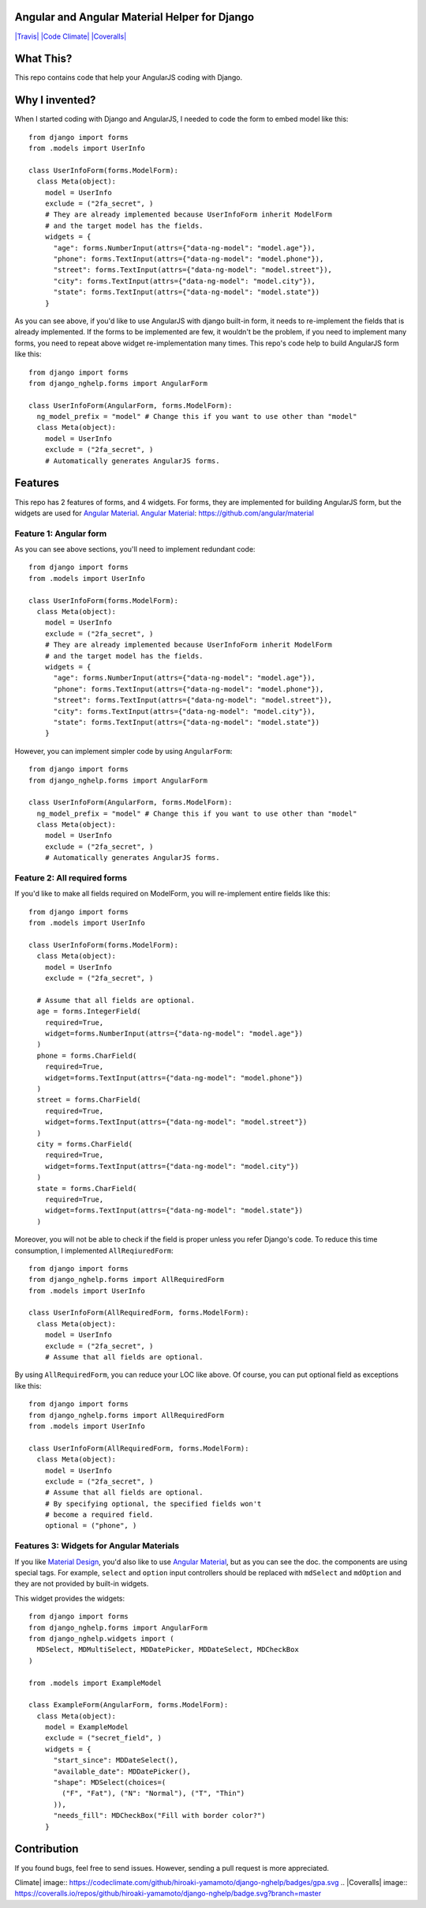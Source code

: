 Angular and Angular Material Helper for Django
==============================================

`|Travis| <https://travis-ci.org/hiroaki-yamamoto/django-nghelp>`_
`|Code
Climate| <https://codeclimate.com/github/hiroaki-yamamoto/django-nghelp>`_
`|Coveralls| <https://coveralls.io/github/hiroaki-yamamoto/django-nghelp?branch=master>`_

What This?
==========

This repo contains code that help your AngularJS coding with Django.

Why I invented?
===============

When I started coding with Django and AngularJS, I needed to code the
form to embed model like this:

::

    from django import forms
    from .models import UserInfo

    class UserInfoForm(forms.ModelForm):
      class Meta(object):
        model = UserInfo
        exclude = ("2fa_secret", )
        # They are already implemented because UserInfoForm inherit ModelForm
        # and the target model has the fields.
        widgets = {
          "age": forms.NumberInput(attrs={"data-ng-model": "model.age"}),
          "phone": forms.TextInput(attrs={"data-ng-model": "model.phone"}),
          "street": forms.TextInput(attrs={"data-ng-model": "model.street"}),
          "city": forms.TextInput(attrs={"data-ng-model": "model.city"}),
          "state": forms.TextInput(attrs={"data-ng-model": "model.state"})
        }

As you can see above, if you'd like to use AngularJS with django
built-in form, it needs to re-implement the fields that is already
implemented. If the forms to be implemented are few, it wouldn't be the
problem, if you need to implement many forms, you need to repeat above
widget re-implementation many times. This repo's code help to build
AngularJS form like this:

::

    from django import forms
    from django_nghelp.forms import AngularForm

    class UserInfoForm(AngularForm, forms.ModelForm):
      ng_model_prefix = "model" # Change this if you want to use other than "model"
      class Meta(object):
        model = UserInfo
        exclude = ("2fa_secret", )
        # Automatically generates AngularJS forms.

Features
========

This repo has 2 features of forms, and 4 widgets. For forms, they are
implemented for building AngularJS form, but the widgets are used for
`Angular Material <https://material.angularjs.org>`_. `Angular
Material <https://material.angularjs.org>`_:
https://github.com/angular/material

Feature 1: Angular form
-----------------------

As you can see above sections, you'll need to implement redundant code:

::

    from django import forms
    from .models import UserInfo

    class UserInfoForm(forms.ModelForm):
      class Meta(object):
        model = UserInfo
        exclude = ("2fa_secret", )
        # They are already implemented because UserInfoForm inherit ModelForm
        # and the target model has the fields.
        widgets = {
          "age": forms.NumberInput(attrs={"data-ng-model": "model.age"}),
          "phone": forms.TextInput(attrs={"data-ng-model": "model.phone"}),
          "street": forms.TextInput(attrs={"data-ng-model": "model.street"}),
          "city": forms.TextInput(attrs={"data-ng-model": "model.city"}),
          "state": forms.TextInput(attrs={"data-ng-model": "model.state"})
        }

However, you can implement simpler code by using ``AngularForm``:

::

    from django import forms
    from django_nghelp.forms import AngularForm

    class UserInfoForm(AngularForm, forms.ModelForm):
      ng_model_prefix = "model" # Change this if you want to use other than "model"
      class Meta(object):
        model = UserInfo
        exclude = ("2fa_secret", )
        # Automatically generates AngularJS forms.

Feature 2: All required forms
-----------------------------

If you'd like to make all fields required on ModelForm, you will
re-implement entire fields like this:

::

    from django import forms
    from .models import UserInfo

    class UserInfoForm(forms.ModelForm):
      class Meta(object):
        model = UserInfo
        exclude = ("2fa_secret", )

      # Assume that all fields are optional.
      age = forms.IntegerField(
        required=True,
        widget=forms.NumberInput(attrs={"data-ng-model": "model.age"})
      )
      phone = forms.CharField(
        required=True,
        widget=forms.TextInput(attrs={"data-ng-model": "model.phone"})
      )
      street = forms.CharField(
        required=True,
        widget=forms.TextInput(attrs={"data-ng-model": "model.street"})
      )
      city = forms.CharField(
        required=True,
        widget=forms.TextInput(attrs={"data-ng-model": "model.city"})
      )
      state = forms.CharField(
        required=True,
        widget=forms.TextInput(attrs={"data-ng-model": "model.state"})
      )

Moreover, you will not be able to check if the field is proper unless
you refer Django's code. To reduce this time consumption, I implemented
``AllReqiuredForm``:

::

    from django import forms
    from django_nghelp.forms import AllRequiredForm
    from .models import UserInfo

    class UserInfoForm(AllRequiredForm, forms.ModelForm):
      class Meta(object):
        model = UserInfo
        exclude = ("2fa_secret", )
        # Assume that all fields are optional.

By using ``AllRequiredForm``, you can reduce your LOC like above. Of
course, you can put optional field as exceptions like this:

::

    from django import forms
    from django_nghelp.forms import AllRequiredForm
    from .models import UserInfo

    class UserInfoForm(AllRequiredForm, forms.ModelForm):
      class Meta(object):
        model = UserInfo
        exclude = ("2fa_secret", )
        # Assume that all fields are optional.
        # By specifying optional, the specified fields won't
        # become a required field.
        optional = ("phone", )

Features 3: Widgets for Angular Materials
-----------------------------------------

If you like `Material Design <https://material.google.com/>`_, you'd
also like to use `Angular Material <https://material.angularjs.org>`_,
but as you can see the doc. the components are using special tags. For
example, ``select`` and ``option`` input controllers should be replaced
with ``mdSelect`` and ``mdOption`` and they are not provided by built-in
widgets.

This widget provides the widgets:

::

    from django import forms
    from django_nghelp.forms import AngularForm
    from django_nghelp.widgets import (
      MDSelect, MDMultiSelect, MDDatePicker, MDDateSelect, MDCheckBox
    )

    from .models import ExampleModel

    class ExampleForm(AngularForm, forms.ModelForm):
      class Meta(object):
        model = ExampleModel
        exclude = ("secret_field", )
        widgets = {
          "start_since": MDDateSelect(),
          "available_date": MDDatePicker(),
          "shape": MDSelect(choices=(
            ("F", "Fat"), ("N": "Normal"), ("T", "Thin")
          )),
          "needs_fill": MDCheckBox("Fill with border color?")
        }

Contribution
============

If you found bugs, feel free to send issues. However, sending a pull
request is more appreciated.

.. |Travis| image:: https://travis-ci.org/hiroaki-yamamoto/django-nghelp.svg?branch=master
.. |Code
Climate| image:: https://codeclimate.com/github/hiroaki-yamamoto/django-nghelp/badges/gpa.svg
.. |Coveralls| image:: https://coveralls.io/repos/github/hiroaki-yamamoto/django-nghelp/badge.svg?branch=master

